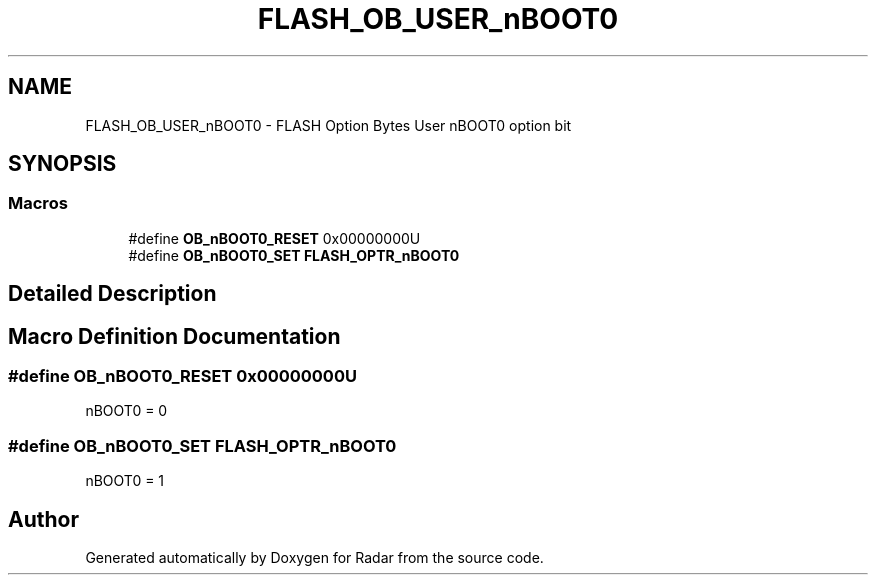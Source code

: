 .TH "FLASH_OB_USER_nBOOT0" 3 "Version 1.0.0" "Radar" \" -*- nroff -*-
.ad l
.nh
.SH NAME
FLASH_OB_USER_nBOOT0 \- FLASH Option Bytes User nBOOT0 option bit
.SH SYNOPSIS
.br
.PP
.SS "Macros"

.in +1c
.ti -1c
.RI "#define \fBOB_nBOOT0_RESET\fP   0x00000000U"
.br
.ti -1c
.RI "#define \fBOB_nBOOT0_SET\fP   \fBFLASH_OPTR_nBOOT0\fP"
.br
.in -1c
.SH "Detailed Description"
.PP 

.SH "Macro Definition Documentation"
.PP 
.SS "#define OB_nBOOT0_RESET   0x00000000U"
nBOOT0 = 0 
.SS "#define OB_nBOOT0_SET   \fBFLASH_OPTR_nBOOT0\fP"
nBOOT0 = 1 
.SH "Author"
.PP 
Generated automatically by Doxygen for Radar from the source code\&.
